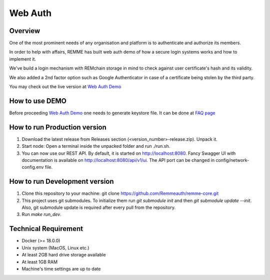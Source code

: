 ********
Web Auth
********

Overview
========

One of the most prominent needs of any organisation and platform is to authenticate and authorize its members.

In order to help with affairs, REMME has built web auth demo of how a secure login systems works and how to implement it.

We've build a login mechanism with REMchain storage in mind to check against user certificate's hash and its validity.

We also added a 2nd factor option such as Google Authenticator in case of a certificate being stolen by the third party.

You may check out the live version at  `Web Auth Demo <https://webauth-testnet.remme.io/register>`_

How to use DEMO
===============

Before proceeding `Web Auth Demo <https://webauth-testnet.remme.io/register>`_ one needs to generate keystore file.
It can be done at `FAQ page <http://remchain.webflow.io/faq>`_

How to run Production version
=============================

1. Download the latest release from Releases section (<version_number>-release.zip). Unpack it.

2. Start node: Open a terminal inside the unpacked folder and run ./run.sh.

3. You can now use our REST API. By default, it is started on http://localhost:8080. Fancy Swagger UI with documentation is available on http://localhost:8080/api/v1/ui. The API port can be changed in config/network-config.env file.

How to run Development version
==============================

1. Clone this repository to your machine: git clone https://github.com/Remmeauth/remme-core.git

2. This project uses git submodules. To initialize them run `git submodule init` and then `git submodule update --init`. Also, git submodule update is required after every pull from the repository.

3. Run `make run_dev`.

Technical Requirement
=====================

* Docker (>= 18.0.0)

* Unix system (MacOS, Linux etc.)

* At least 2GB hard drive storage available

* At least 1GB RAM

* Machine's time settings are up to date